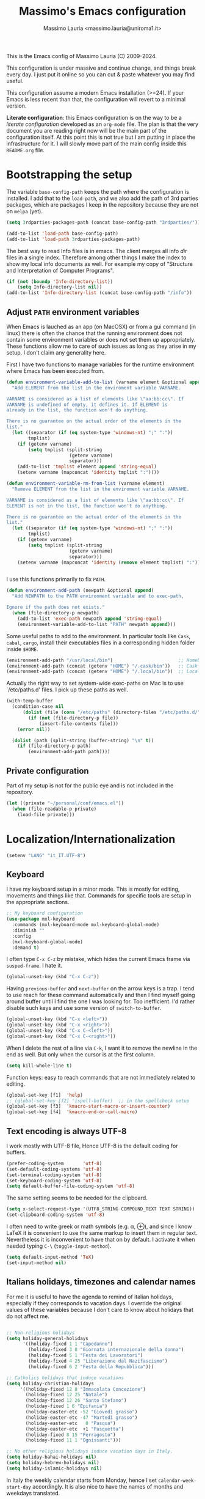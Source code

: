 #+title: Massimo's Emacs configuration
#+author: Massimo Lauria <massimo.lauria@uniroma1.it>
#+STARTUP: collapsed

This is the Emacs config of Massimo Lauria (C) 2009-2024.

This configuration  is under massive  and continue change,  and things
break every day. I just put it  online so you can cut & paste whatever
you may find useful.

This configuration assume a modern  Emacs installation (>=24). If your
Emacs  is less  recent than  that,  the configuration  will revert  to
a minimal version.

*Literate configuration*: this Emacs configuration is on the way to be
a /literate configuration/  developed as an =org-mode=  file. The plan
is that the very  document you are reading right now  will be the main
part of the  configuration itself. At this point this  is not true but
I am  putting in place the  infrastructure for it. I  will slowly move
part of the main config inside this =README.org= file.

* Bootstrapping the setup

  The   variable  =base-config-path=   keeps   the   path  where   the
  configuration is  installed. I add  that to the =load-path=,  and we
  also add the path of 3rd parties packages, which are packages I keep
  in the repository because they are not on =melpa= (yet).

#+BEGIN_SRC emacs-lisp
(setq 3rdparties-packages-path (concat base-config-path "3rdparties/"))

(add-to-list 'load-path base-config-path)
(add-to-list 'load-path 3rdparties-packages-path)
#+END_SRC

  The best way to  read Info files is in emacs.  The client merges all
  info /dir/  files in  a single index.  Therefore among  other things
  I  make  the  index  to  show  my  local  info  documents  as  well.
  For example  my copy  of "Structure  and Interpretation  of Computer
  Programs".

#+BEGIN_SRC emacs-lisp
(if (not (boundp 'Info-directory-list))
    (setq Info-directory-list nil))
(add-to-list 'Info-directory-list (concat base-config-path "/info"))
#+END_SRC

** Adjust =PATH= environment variables

   When Emacs is  lauched as an app  (on MacOSX) or from  a gui command
   (in linux)  there is often  the chance that the  running environment
   does not contain some environment variables  or does not set them up
   appropriately. These  functions allow me  to care of such  issues as
   long as they arise in my setup. I don't claim any generality here.

   First  I have  two functions  to manage  variables for  the runtime
   environment where Emacs has been executed from.

#+BEGIN_SRC emacs-lisp
(defun environment-variable-add-to-list (varname element &optional append)
  "Add ELEMENT from the list in the enviroment variable VARNAME.

VARNAME is considered as a list of elements like \"aa:bb:cc\". If
VARNAME is undefined of empty, it defines it. If ELEMENT is
already in the list, the function won't do anything.

There is no guarantee on the actual order of the elements in the
list."
  (let ((separator (if (eq system-type 'windows-nt) ";" ":"))
        tmplist)
    (if (getenv varname)
        (setq tmplist (split-string
                       (getenv varname)
                       separator)))
    (add-to-list 'tmplist element append 'string-equal)
    (setenv varname (mapconcat 'identity tmplist ":"))))

(defun environment-variable-rm-from-list (varname element)
  "Remove ELEMENT from the list in the enviroment variable VARNAME.

VARNAME is considered as a list of elements like \"aa:bb:cc\". If
ELEMENT is not in the list, the function won't do anything.

There is no guarantee on the actual order of the elements in the
list."
  (let ((separator (if (eq system-type 'windows-nt) ";" ":"))
        tmplist)
    (if (getenv varname)
        (setq tmplist (split-string
                       (getenv varname)
                       separator)))
    (setenv varname (mapconcat 'identity (remove element tmplist) ":"))))


#+END_SRC

   I use this functions primarily to fix =PATH=.

#+BEGIN_SRC emacs-lisp
(defun environment-add-path (newpath &optional append)
  "Add NEWPATH to the PATH environment variable and to exec-path,

Ignore if the path does not exists."
  (when (file-directory-p newpath)
    (add-to-list 'exec-path newpath append 'string-equal)
    (environment-variable-add-to-list "PATH" newpath append)))
#+END_SRC

   Some useful  paths to add  to the environment. In  particular tools
   like =Cask=,  =cabal=, =cargo=, install their  executables files in
   a corresponding hidden folder inside =$HOME=.

#+BEGIN_SRC emacs-lisp
(environment-add-path "/usr/local/bin")                        ;; Homebrew  (MacOS)
(environment-add-path (concat (getenv "HOME") "/.cask/bin"))   ;; Cask      (for Elisp)
(environment-add-path (concat (getenv "HOME") "/.local/bin"))  ;; Local/bin (GNU/Linux)
#+END_SRC


  Actually the  right way to set  system-wide exec-paths on Mac  is to
  use `/etc/paths.d' files. I pick up these paths as well.

#+BEGIN_SRC emacs-lisp
(with-temp-buffer
  (condition-case nil
      (dolist (file (cons "/etc/paths" (directory-files "/etc/paths.d/" t)))
        (if (not (file-directory-p file))
            (insert-file-contents file)))
    (error nil))

  (dolist (path (split-string (buffer-string) "\n" t))
    (if (file-directory-p path)
        (environment-add-path path))))
#+END_SRC



** Private configuration

   Part of my setup  is not for the public eye and  is not included in
   the repository.

#+BEGIN_SRC emacs-lisp
(let ((private "~/personal/conf/emacs.el"))
  (when (file-readable-p private)
    (load-file private)))
#+END_SRC


* Localization/Internationalization

#+BEGIN_SRC emacs-lisp
(setenv "LANG" "it_IT.UTF-8")
#+END_SRC


** Keyboard

I have my keyboard setup in a  minor mode. This is mostly for editing,
movements and things like that.  Commands for specific tools are setup
in the appropriate sections.

#+BEGIN_SRC emacs-lisp
;; My keyboard configuration
(use-package mxl-keyboard
  :commands (mxl-keyboard-mode mxl-keyboard-global-mode)
  :diminish ""
  :config
  (mxl-keyboard-global-mode)
  :demand t)
#+END_SRC

I often type =C-x C-z= by mistake, which hides the current Emacs frame
via =susped-frame=. I hate it.

#+BEGIN_SRC emacs-lisp
(global-unset-key (kbd "C-x C-z"))
#+END_SRC

Having  ~previous-buffer~  and  ~next-buffer~  on the  arrow  keys  is
a trap. I  tend to use reach for these  command automatically and then
I find myself going  around buffer until I find the  one I was looking
for.  Too inefficient.  I'd  rather  disable such  keys  and use  some
version of ~switch-to-buffer~.

#+BEGIN_SRC emacs-lisp
(global-unset-key (kbd "C-x <left>"))
(global-unset-key (kbd "C-x <right>"))
(global-unset-key (kbd "C-x C-<left>"))
(global-unset-key (kbd "C-x C-<right>"))
#+END_SRC


When I delete  the rest of a line  via =C-k=, I want it  to remove the
newline  in the  end as  well.  But only  when  the cursor  is at  the
first column.

#+BEGIN_SRC emacs-lisp
(setq kill-whole-line t)
#+END_SRC

Function keys: easy to reach commands that are not immediately related
to editing.

#+BEGIN_SRC emacs-lisp
(global-set-key [f1]  'help)
;; (global-set-key [f2] 'ispell-buffer)  ;; in the spellcheck setup
(global-set-key [f3]  'kmacro-start-macro-or-insert-counter)
(global-set-key [f4]  'kmacro-end-or-call-macro)
#+END_SRC



** Text encoding is always UTF-8

   I work  mostly with UTF-8 file,  Hence UTF-8 is the  default coding
   for buffers.

#+BEGIN_SRC emacs-lisp
(prefer-coding-system       'utf-8)
(set-default-coding-systems 'utf-8)
(set-terminal-coding-system 'utf-8)
(set-keyboard-coding-system 'utf-8)
(setq default-buffer-file-coding-system 'utf-8)
#+END_SRC

   The same setting seems to be needed for the clipboard.

#+BEGIN_SRC emacs-lisp
(setq x-select-request-type '(UTF8_STRING COMPOUND_TEXT TEXT STRING))
(set-clipboard-coding-system 'utf-8)
#+END_SRC

   I often need to write greek or  math symbols (e.g. α, ⊕), and since
   I know LaTeX it is convenient to use the same markup to insert them
   in regular text. Nevertheless it is inconvenient to have that on by
   default.    I    activate    it   when    needed    typing    =C-\=
   (=toggle-input-method=).

#+BEGIN_SRC emacs-lisp
(setq default-input-method 'TeX)
(set-input-method nil)
#+END_SRC


** Italians holidays, timezones and calendar names

   For  me it  is  useful to  have  the agenda  to  remind of  italian
   holidays,  especially   if  they  corresponds  to   vacation  days.
   I override the  original values of these variables  because I don't
   care to know about holidays that do not affect me.

#+BEGIN_SRC emacs-lisp

;; Non-religious holidays
(setq holiday-general-holidays
      '((holiday-fixed 1 1 "Capodanno")
        (holiday-fixed 3 8 "Giornata internazionale della donna")
        (holiday-fixed 5 1 "Festa dei Lavoratori")
        (holiday-fixed 4 25 "Liberazione dal Nazifascismo")
        (holiday-fixed 6 2 "Festa della Repubblica")))

;; Catholics holidays that induce vacations
(setq holiday-christian-holidays
     '((holiday-fixed 12 8 "Immacolata Concezione")
       (holiday-fixed 12 25 "Natale")
       (holiday-fixed 12 26 "Santo Stefano")
       (holiday-fixed 1 6 "Epifania")
       (holiday-easter-etc -52 "Giovedì grasso")
       (holiday-easter-etc -47 "Martedì grasso")
       (holiday-easter-etc   0 "Pasqua")
       (holiday-easter-etc  +1 "Pasquetta")
       (holiday-fixed 8 15 "Ferragosto")
       (holiday-fixed 11 1 "Ognissanti")))

;; No other religious holidays induce vacation days in Italy.
(setq holiday-bahai-holidays nil)
(setq holiday-hebrew-holidays nil)
(setq holiday-islamic-holidays nil)
#+END_SRC

   In  Italy the  weekly  calendar  starts from  Monday,  hence I  set
   =calendar-week-start-day= accordingly. It is  also nice to have the
   names of months and weekdays translated.

#+BEGIN_SRC emacs-lisp
(setq calendar-week-start-day 1
      calendar-day-name-array ["Domenica" "Lunedì" "Martedì" "Mercoledì"
                               "Giovedì" "Venerdì" "Sabato"]
      calendar-month-name-array ["Gennaio" "Febbraio" "Marzo" "Aprile" "Maggio"
                                 "Giugno" "Luglio" "Agosto" "Settembre"
                                 "Ottobre" "Novembre" "Dicembre"])
#+END_SRC

   Several packages (e.g.  Org-mode) need to recognize  what a weekday
   name  or  a  month  name is.  Package  =parse-time=  provides  this
   functionality, but it only knows about English words. I can add the
   Italian ones to  ~parse-time-weekdays~ and ~parse-time-months~ when
   package =parse-time= is loaded. I also add the timezones.

#+BEGIN_SRC emacs-lisp :tangle no
(defconst parse-time-weekdays
  '(("dom" . 0) ("lun" . 1) ("mar" . 2) ("mer" . 3) ("gio" . 4) ("ven" . 5) ("sab" . 6)
    ("domenica" . 0) ("lunedì" .  1) ("martedì" . 2) ("mercoledì" . 3)
    ("giovedì" .  4) ("venerdì" . 5) ("sabato" .  6))
  "Italian weekdays to add to `parse-time-weekdays'.")


(defconst parse-time-months-ita
  '(("gen" . 1) ("feb" . 2) ("mar" . 3) ("apr" .  4) ("mag" .  5) ("giu" .  6)
    ("lug" . 7) ("ago" . 8) ("set" . 9) ("ott" . 10) ("nov" . 11) ("dic" . 12)
    ("gennaio" . 1)   ("febbraio" . 2) ("marzo" . 3)     ("aprile" . 4)
    ("maggio" . 5)    ("giugno" . 6)   ("luglio" . 7)    ("agosto" . 8)
    ("settembre" . 9) ("ottobre" . 10) ("novembre" . 11) ("dicembre" . 12))
  "Italian manths to add to `parse-time-months'.")

(use-package parse-time
  :config
  (setq parse-time-months   (append parse-time-months parse-time-months-ita))
  (setq parse-time-weekdays (append parse-time-weekdays parse-time-weekdays-ita))
  (add-to-list 'parse-time-zoneinfo  '("cet" 3600 t) t)  ;; Central European Time
  (add-to-list 'parse-time-zoneinfo  '("cest" 7200)  t)  ;; Central European Summer Time
  )
#+END_SRC





* Appearance
** Fonts

The most important visual setup for a  text editor is the font. We set
the default  font. The =symbol-font=  is the fallback needed  for some
math symbols. I use =nerd-fonts= for icons and symbols.

#+BEGIN_SRC emacs-lisp
(setq default-font "DejaVu Sans Mono")
(setq symbol-font "DejaVu Sans Mono")

(set-face-attribute 'default nil
                    :family default-font
                    :width 'normal
                    :height 180)

(use-package nerd-icons
  :commands (nerd-icons-faicon nerd-icons-octicons)
  :custom
  (nerd-icons-font-family "Symbols Nerd Font Mono"))

(use-package nerd-icons-dired
  :hook
  (dired-mode . nerd-icons-dired-mode))
#+END_SRC

In GUI emacs we use a specific font family for the nerd icons. To make
this =nerd-fonts= to work in terminal we need to setup a single merged
font like  the ones at https://www.nerdfonts.com.  I setup =alacritty=
to  use  =DejaVu  Sans  Mono  Nerd Font=  and  nerd  fonts  work  fine
there too.


   I like Emacs to  open in a wide frame at the  center of the screen,
   on  startup,  at  least  on  these  systems  with  floating  window
   managers. No internal border except for  a small fringe on the left
   side. I disable  any other decorations. Text is  more readable with
   some additional space between lines.

#+BEGIN_SRC emacs-lisp
(setq initial-frame-alist '((top . 0.5)    ;; center vertical position
                            (left . 0.5))) ;; center horizontal position


(setq default-frame-alist `((height . 64)
                            (width . 120)
                            (tool-bar . nil)
                            (line-spacing . 0.2)
                            (internal-border-width . 0)
                            (border-width . 0)
                            (vertical-scroll-bars . nil)
                            (horizontal-scroll-bars . nil)
                            (left-fringe . 8)
                            (right-fringe . 0)
                            (tool-bar-lines . 0)
                            (menu-bar-line . 0)
                            ))
#+END_SRC

*Hint:* To  discover the  properties of  some text  on the  screen the
command ~C-u C-x =~ gives them all: font, style, font-lock, char code.

** Theme

   The color theme  I usually go for  is Zenburn, but now  I am trying
   modus-vivendi for a while.

#+BEGIN_SRC emacs-lisp
  (defun mxl/tune-modus-theme ()
    "Make some changes to the theme"
    (custom-set-faces
     `(org-block-begin-line
       ((t
         (:slant italic
          :background ,(modus-themes-get-color-value 'bg-inactive)
          :foreground ,(modus-themes-get-color-value 'bg-active)))))))

  (use-package modus-themes
    :init
    (setq modus-themes-disable-other-themes t
          modus-themes-italic-constructs t
	      modus-themes-bold-constructs nil
	      modus-themes-mixed-fonts t
	      modus-themes-variable-pitch-ui nil )  ;; basic customizations


    (setq modus-themes-org-blocks 'gray-background) ;; org source blocks


    (setq modus-themes-mode-line '(accented borderless) ;; customizations for
          modus-themes-region '(accented bg-only))      ;; version <4 shipped with
                                                        ;; with Emacs 29.1

    ;; change defaults in modus themes
    (setq modus-themes-common-palette-overrides
      '((border-mode-line-active unspecified)     ;; borderless mode-line (1)
        (border-mode-line-inactive unspecified)   ;; borderless mode-line (2)
	    (fg-region unspecified)))                 ;; syntax visible in region

    ;; change defaults in modus vivendi specifically
    (setq modus-vivendi-palette-overrides
      '((bg-region bg-cyan-subtle)                ;; region color
        (bg-mode-line-active bg-cyan-subtle)
	    (fg-heading-1 keyword)))                  ;; org-heading

    ;; change defaults in modus operandi specifically
    (setq modus-operandi-palette-overrides
      '((bg-region bg-cyan-intense)               ;; region color
        (bg-mode-line-active bg-cyan-intense)
	    (fg-heading-1 keyword)))                  ;; org-heading

    :config
    (add-hook 'modus-themes-after-load-theme-hook #'mxl/tune-modus-theme)
    (modus-themes-load-theme 'modus-vivendi)
    (global-set-key (kbd "M-<f5>") 'modus-themes-toggle))
#+END_SRC

   Syntax/Spell  checkers  add  decorations  to  the  text  to  signal
   mistakes. The defaults decorations are  either too intrusive or too
   faint, so I customize them.

   - Violet for spelling/grammar mistakes
   - Red for syntax mistakes in programming languages
   - Yellow for syntax/style warnings
   - Blue for syntax/style notes

#+BEGIN_SRC emacs-lisp
(custom-set-faces
 '(flycheck-error ((t (:underline "Red"))))
 '(flycheck-warning ((t (:underline "Yellow"))))
 '(flycheck-info ((t nil)))
 '(flymake-error ((t (:underline "Red1"))))
 '(flymake-warning ((t (:underline "yellow"))))
 '(flymake-note ((t (:underline "deep sky blue"))))
 '(flyspell-duplicate ((t (:underline (:color "magenta" :style wave)))))
 '(flyspell-incorrect ((t (:underline (:color "magenta" :style wave)))))
 '(writegood-duplicates-face ((t nil)))
 '(writegood-passive-voice-face ((t (:underline (:color "magenta" :style wave)))))
 '(writegood-weasels-face ((t (:underline (:color "magenta" :style wave))))))
#+END_SRC

** Modeline customization

   We use  Doom Emacs Modeline  (see [[https://github.com/seagle0128/doom-modeline][here]]). Doom Modeline  is minimal,
   well organized and nice to look at (especially with icons enabled).
   This also  makes obsolete  other customizations  hacks I  did, that
   often were incompatible with other emacs setup.

   Note that Doom Emacs Modeline requires Nerd fonts. They are already
   be in my setup.

#+BEGIN_SRC emacs-lisp
(use-package doom-modeline
  :ensure t
  :init
  (setq doom-modeline-icon t)
  (setq doom-modeline-major-mode-icon t)
  (setq doom-modeline-buffer-state-icon t)
  (setq doom-modeline-enable-word-count t)
  (setq doom-modeline-buffer-encoding t)
  (setq doom-modeline-env-enable-python nil)
  (setq doom-modeline-bar-width 6)
  (doom-modeline-mode 1))
#+END_SRC

Sometimes  I want  to hide  my  mode-line, maybe  in conjunction  with
something like ~olivetti-mode~.

#+BEGIN_SRC emacs-lisp
(defun mxl/toggle-mode-line ()
  "Hide/show mode-line in the current buffer"
  (interactive)
  (if (local-variable-p 'mode-line-format)
      (kill-local-variable 'mode-line-format)
    (setq-local mode-line-format nil))
  (force-mode-line-update))

(defun mxl/hide-mode-line ()
  "Hide mode-line in the current buffer"
  (interactive)
  (setq-local mode-line-format nil))

(defun mxl/show-mode-line ()
  "Hide mode-line in the current buffer"
  (interactive)
  (if (local-variable-p 'mode-line-format)
      (kill-local-variable 'mode-line-format)))
#+END_SRC

** Landing page

The startup  page is  usually the ~*scratch*~  buffer which  is rarely
what I need. I'd rather start with som,e =*Untitled*= text file.
 
#+BEGIN_SRC emacs-lisp
(setq initial-buffer-choice #'new-untitled-file)

(defun new-untitled-file ()
  "Create/Return an anonymous text buffer"
  (let ((buffer)
        (default-name "*Untitled*"))
    (or (get-buffer default-name)
        (with-current-buffer (get-buffer-create default-name)
          (text-mode)
          (current-buffer)))))

(defun open-untitled-file ()
  "Create/Select an anonymous text buffer"
  (interactive)
  (switch-to-buffer (new-untitled-file)))

(global-set-key (kbd "C-n") #'open-untitled-file)
#+END_SRC


* Usability

Emacs definitely can  improve in term of usability. Here  we setup few
packages  in  order  to  make  it  more  polished  and  nice  to  use.

** Minubuffer completion

The  completion framework  used to  be based  on ~Helm~  but now  I am
moving  toward the  ~vertico~,  ~marginalia~, ~orderless~,  ~consult~,
~embark~  mechanism. It  integrates  better with  Emacs  and does  not
require a specific implementation for every use case. Let's see how it
goes.  Package  ~vertico~ provides  a  basic  vertical choice  in  the
minibuffer, with  filtering and  completion, while  ~marginalia~ shows
documentation on  the side of  the candidate.  The stuff typed  at the
minibuffer  is used  to complete/filter  the choices,  and ~orderless~
allows some kind of fuzzy matching.

#+BEGIN_SRC emacs-lisp

;; Ignore case in completion.
(setq read-file-name-completion-ignore-case t
      read-buffer-completion-ignore-case t
      completion-ignore-case t
      enable-recursive-minibuffers t)


(use-package orderless
  :custom
  (completion-styles '(orderless basic))      ; Use orderless
  (completion-category-defaults nil)          ; I want to be in control!
  (completion-category-overrides
   '((file (styles basic               ; For `tramp' hostname completion with `vertico'
                   orderless)))))

(use-package vertico
  :ensure t
  :custom 
  (vertico-count 10)    ; Number of candidates to display
  (vertico-resize nil)
  :init
  (require 'orderless)  ; should be loaded before
  :config
  ;; (vertico-reverse-mode) ;; if I want prompt on the bottom line
  (require 'vertico-directory)
  (vertico-mode    1)
  (marginalia-mode 1))

(use-package marginalia
  :commands (marginalia-mode)
  :custom
  (marginalia-max-relative-age 0)
  (marginalia-align 'left))

(use-package embark
  :commands (embark-act embark-dwim)
  :bind (:map vertico-map
              ("M-q" . embark-act)
         :map embark-general-map
              ("M-q" . abort-recursive-edit)
              ("M-SPC" . abort-recursive-edit)
              )
  :custom
  ;; Show keys at the bottom (and above the minibuffer)
  (embark-indicators '(embark-verbose-indicator embark-highlight-indicator embark-isearch-highlight-indicator))
  (embark-verbose-indicator-display-action '(display-buffer-at-bottom)))


#+END_SRC

** Minibuffer tool: Find File / Switch buffer / Grep

Package ~consult~ allows to  have different categories of completions.
It also shows  file preview but honestly I don't  like that. It builds
on top of ~vertico~ and has a lot of tools like ~consult-ripgrep~.

I use it to search in files and to switch buffer.

#+BEGIN_SRC emacs-lisp
(use-package consult
  :bind (("C-M-s"   . consult-ripgrep)
         ("C-x C-b" . consult-buffer)
         ("M-SPC"   . consult-buffer)
         ("M-y"     . consult-yank-from-kill-ring)
         :map vertico-map
         ("M-SPC" . abort-recursive-edit))
  :custom
  (consult-preview-key 'nil) ; no preview
  :config
  (consult-customize
      consult-goto-line
      consult-line
      :preview-key ' any)  ;; immediate preview just for these tools
  )

;; add projectile among in the switch buffer
(use-package consult-projectile
  :after projectile
  :config
  (add-to-list 'consult-buffer-sources
               'consult-projectile--source-projectile-file 'append))
#+END_SRC
 
** Additional action with embark, as it was in helm

I find convenient to have the choice of minibuffer action displayed in
the minibuffer as ~helm~ does. Apparently this recepy works.

#+BEGIN_SRC emacs-lisp
(defun embark-act-with-completing-read (&optional arg)
  (interactive "P")
  (let* ((embark-prompter 'embark-completing-read-prompter)
         (embark-indicators '(embark-minimal-indicator)))
    (embark-act arg)))
#+END_SRC

* Prose and Technical Writing

  I   use  Emacs   to  write   technical  papers   about  math,   code
  documentation, lecture  notes for  my courses ,  blog posts,  and to
  edit   my    websites...   and   sometimes   to    prepare   slides.
  Therefore I  need to setup  a proper  environment. I often  see many
  emacs user writing  LaTeX with for a tool which  is barely setup for
  writing code, and definitely not right for writing prose.

  Emacs has  a lot of  potential in  prose writing, especially  if you
  ditch  LaTeX and  write  in Org  Mode or  Markdown.  In this  regard
  I suggest the following reading.

  - [[http://www.danielallington.net/2016/09/the-latex-fetish/][The LaTeX fetish (Or: Don’t write in LaTeX! It’s just for typesetting)]]
  - [[https://irreal.org/blog/?p=5054][Using Emacs for Prose]]

** Syntax and Grammar Check

   Too few  people on Emacs have  a decent setup for  syntax checking,
   and even  fewer have a decent  setup for grammar checking.  I don't
   claim that my setup is especially  clever, but at least it includes
   spell and grammar check in

   - Italian;
   - American English;
   - British English.

   In particular I  often write papers with colleagues  who prefer the
   British  spelling  rather  than   American  one  (which  I  favor),
   therefore I keep them both.

#+BEGIN_SRC emacs-lisp
(require 'ring)
(setq mxl-preferred-languages
      (ring-convert-sequence-to-ring '("british" "italiano" "english")))
#+END_SRC

   The entry points of my setup are three functionalities
   - Syntax/Grammar check, activated with =mxl-language-check=
   - Cycle between languages with =mxl-language-cycle=
   - Fix interactively the typos

#+BEGIN_SRC emacs-lisp
(global-set-key [f2]  'mxl-language-check)
(global-set-key (kbd "M-<f2>") 'mxl-language-cycle)
(global-set-key (kbd "M-s") 'flyspell-correct-at-point)
#+END_SRC

   The setup revolves on few  packages.

   - [[https://www.cs.hmc.edu/~geoff/ispell.html][Ispell]] (actually [[https://hunspell.github.io/][Hunspell]] ) for spell checking;
   - [[http://www-sop.inria.fr/members/Manuel.Serrano/flyspell/flyspell.html][Flyspell]] for spelling errors highlighting and fixing of typos;
   - [[https://languagetool.org/][LanguageTool]] and [[https://github.com/mhayashi1120/Emacs-langtool][langtool.el]] for grammar checking.

   Flyspell requires a working setup of  Ispell. I setup the latter to
   make  use  of  [[https://hunspell.github.io/][Hunspell]],  which  is  the  default  spellchecker  of
   Libre/Openoffice and Firefox.  Notice that I usually  need to place
   my  dictionaries   for  hunspell  in  a   non  standard  directory.
   Hunspell  look  them  in  the  directories  in  the  =DICPATH=  env
   variable. Be careful to have  dictionaries for all three languages,
   otherwise the setup will fail.

#+BEGIN_SRC emacs-lisp :tangle no
(setenv "DICPATH" (concat (getenv "HOME") "..."))
#+END_SRC

   *Flyspell* highlights typos and strikes out words that are repeated
   within a  certain distance =flyspell-duplicate-distance=,  which is
   set  to 0  because  I  only want  to  signal adjacent  repetitions.
   Notice that  I activate  flyspell using the  first of  my preferred
   languages,  and that  I use  =flyspell-prog-mode= for  programming.
   Flyspell  allows a  more  interactive interface  for fixing  typos,
   contrary to the default =ispell-word=.

#+BEGIN_SRC emacs-lisp
(use-package flyspell
  :commands (flyspell-mode flyspell-prog-mode flyspell-correct-at-point)
  :bind (:map flyspell-mode-map ("C-;" . nil))
  :hook ((prog-mode . flyspell-prog-mode)
         (text-mode . flyspell-mode))
  :custom
  (flyspell-duplicate-distance 0)     ;; signal as repetitions only adjacent pairs
  (flyspell-highlight-flag t)         ;; mark mispelled words
  (flyspell-issue-message-flag nil)   ;; silent checking
  (flyspell-persistent-highlight nil) ;; only highlight one word
  (flyspell-use-meta-tab nil)         ;; disable M-<tab>
  :custom-face
  (flyspell-duplicate ((t (:underline (:color "magenta" :style wave)))))
  (flyspell-incorrect ((t (:underline (:color "magenta" :style wave)))))
  :init
  (setq ispell-program-name (executable-find "hunspell"))
  (setq ispell-dictionary (ring-ref mxl-preferred-languages -1))  ;; last language by default
  (if (not ispell-program-name)
      (message "Spell checking disabled: impossible to find correctly installed 'Hunspell'."))
  :config 
  (require 'flyspell-correct))        ;; the command I bind to M-s

#+END_SRC

   The language  for spell and  grammar check is  the last one  in the
   ring  =mxl-preferred-languages=,  so  that  we  switch  the  chosen
   language by rotating  the ring. This is the code  for cycling among
   the preferred languages. At each rotation the settings for both the
   spell checker and the grammar checker are updated.

#+BEGIN_SRC emacs-lisp
(defun mxl-language-cycle ()
  "Switch between spell checking languages, in the current buffer."
  (interactive)
  (let* ((lang-ring mxl-preferred-languages)
         (lang (ring-ref lang-ring -1)))
        (ring-insert lang-ring lang)
        (ispell-change-dictionary lang)
        (setq langtool-default-language
              (cond
               ((string-equal lang "italiano") "it")
               ((string-equal lang "english")  "en")
               ((string-equal lang "british")  "en-GB")
               (t "")))))
#+END_SRC

    Grammar check with Langtool is  reasonably easy to setup. The only
    caveat is  that it need  to be  installed. When installed,  we use
    =langtool-disabled-rules=   to   deactivate  some   checks   (e.g.
    whitespaces) which generates too many false positives.

#+BEGIN_SRC emacs-lisp
(setq langtool-path '("/usr/local/share/languagetool";
			"~/.local/share/LanguageTool"
                        "/snap/languagetool/current/usr/bin"))
(setq langtool-tmp "")
(setq langtool-language-tool-jar (concat (dolist (elt langtool-path langtool-tmp)
					     (setq elt (expand-file-name elt))
					     (if (file-directory-p elt) (setq langtool-tmp elt)))
					     "/languagetool-commandline.jar"))
(when (file-exists-p langtool-language-tool-jar)
  (use-package langtool
	:config
	(setq langtool-mother-tongue "it")'
	(setq langtool-disabled-rules "WHITESPACE_RULE")
	:commands (langtool-check langtool-check-buffer langtool-switch-default-language)))
#+END_SRC

    The  last component  is  a  single function  =mxl-language-check=.
    Allows to
    - pick between syntax and grammar check in the current language;
    - stop grammar check if one is running;
#+BEGIN_SRC emacs-lisp

;; Spell/Grammar check command
(defun mxl-language-check ()
  "Launch either spell check or grammar check

Offer a choice between spell checking the buffer, or grammar
checking it. It a region is active the spell check will be
performed on that region. If some grammar checking session is
open, the command will just close it.
"
  (interactive)
   ;; If grammar check is active, close it
  (if (and (boundp 'langtool-mode-line-message)
           langtool-mode-line-message)
      (langtool-check-done)
    ;; otherwise offer a choice
    (let* ((choices '("spelling" "grammar" "none"))
           (selection (ido-completing-read "Check for " choices )))
      (pcase selection
        ("spelling"
         (if (region-active-p)
             (call-interactively 'ispell-region)
           (ispell-buffer)))
        ("grammar" (langtool-check-buffer))
        (otherwise nil))
      )))
#+END_SRC

** Lookingd up stuff in dictionaries

I have few dictionaries of various  quality set to be used with ~sdcv~
command line utility. There is an emacs package for it but it is quite
inconvenient to use. Therefore I just extracted from the dictionaries a wordlist that
I use do write a little helper for dictionary search, set to a key.

#+BEGIN_SRC emacs-lisp
(defvar sdcv-word-cache nil
  "Caches all words from the wordfile.")

(defvar sdcv-word-file "~/personal/dictionaries/wordlists/english_and_italian.txt"
  "File containing all words to be looked up.")

(use-package sdcv
  :commands (sdcv-search-completion)
  :bind ("C-c d" . sdcv-search-completion)
  :init
  (defun sdcv-search-completion (&optional word)
    (interactive)
    (unless sdcv-word-cache
      (setq sdcv-word-cache
            (with-temp-buffer
              (insert-file sdcv-word-file)
              (split-string (buffer-string) "\n"))))
    (sdcv-search-input (or word
                           (completing-read "Lookup in dictionary: " sdcv-word-cache nil t (word-at-point))
                           ))))
#+END_SRC


** Text files, word wrapping, etc

   I  like  when  files  are,   to  some  extent,  of  limited  width.
   Unfortunately  it is  not  always possible  for technical  reasons.
   There are many options to wrap a text a specific width, either hard
   coding  newlines,  or wrapping  on  the  display without  modifying
   the file.

   - =auto-fill-mode=  (hard insert line breaks automatically)
   - =visual-fill-mode= (visual wrap at window margin)
   - =visual-fill-column-mode= (visual wrap at fixed margin)

   Some behavior of text filling can be controlled.
   
#+BEGIN_SRC emacs-lisp
(setq sentence-end-double-space nil)   ;; no double space after period.

(add-hook 'fill-nobreak-predicate 'fill-single-char-nobreak-p) ;; never break at single chat words 
(add-hook 'fill-nobreak-predicate 'fill-single-word-nobreak-p) ;; never leave a single word on a row
#+END_SRC

I am on the fence about ~auto-fill-mode~. In general I don't like text
to automatically  change while I  am writing. I'd rather  reformat the
text willingly.

#+BEGIN_SRC emacs-lisp
;; Fill/unfill paragraph
(use-package unfill
  :bind (:map text-mode-map ( "M-q" . unfill-toggle)))
#+END_SRC

To me, prose text files should have  at most 70 columns. And when word
wrapping is hard-coded, the text should be justified. This makes sense
at least  on pure  text files,  i.e., ones  that are  not meant  to be
interpreted as code or special markup.

#+BEGIN_SRC emacs-lisp
(defun mxl-text-mode-setup ()
  "Setup for text-mode files

This applies to pure text mode files and not to modes derived
from `text-mode'."
  (interactive)
  (when (eq 'text-mode major-mode)
    (setq fill-column 70)
    (setq default-justification 'full)))

(add-hook 'text-mode-hook 'mxl-text-mode-setup)
#+END_SRC

   For  text  files  like  org-mode  files  it  is  better  to  enable
   =auto-fill-mode=. For email messages it  is better to use something
   like  =visual-fill-column-mode=.  The  standard  =visual-line-mode=
   matches the text width with the  window width, which is annoying on
   large horizontal screen.

   Notice that it is  possible for =visual-fill-column-mode= to center
   the text setting =visual-fill-column-center-text= to =t=.

   
#+BEGIN_SRC emacs-lisp
(use-package visual-fill-column
  :disabled
  :init
  (setq-local fill-column 70)
  (setq visual-fill-column-center-text nil)
  :config
  (advice-add 'text-scale-adjust :after #'visual-fill-column-adjust)
  :hook ((visual-line-mode . turn-on-visual-fill-column-mode)
         (visual-line-mode . turn-off-auto-fill)
         (message-mode . visual-line-mode)))
#+END_SRC

Writing prose is  easier in a no-distraction setup.  What did Virginia
Woolf say? "A Room of One's Own".

#+BEGIN_SRC emacs-lisp
(use-package writeroom-mode
  :init
  (setq writeroom-bottom-divider-width 0))
#+END_SRC


** Math and Latex

*** Math mode is LaTeX/Org-mode

   My main  TeX/LaTeX setup  is based  on its own  file, but  there is
   a  nice utility  which allows  to conveniently  type the  depecated
   dollas  signs. By  typing  a dollar,  the inline  pair  =\( \)=  is
   inserted. It toogles between pair =\( \)= and =\[ \]= everytime the
   dollar is typed while at the end of a pair or inside an empty pair.

   Recall you can type =$= by preceding it with =C-q=.

#+BEGIN_SRC emacs-lisp
(use-package math-delimiters
  :commands (math-delimiters-insert)
  :ensure nil)

(with-eval-after-load 'org
  (define-key org-mode-map "$" #'math-delimiters-insert))

(with-eval-after-load 'tex              ; for AUCTeX
  (define-key TeX-mode-map "$" #'math-delimiters-insert))

(with-eval-after-load 'tex-mode         ; for the built-in TeX/LaTeX modes
  (define-key tex-mode-map "$" #'math-delimiters-insert))
#+END_SRC

#+RESULTS:
: math-delimiters-insert

** Bibliography

I have quite  a setup in ~init-bibliography~, but I  am trying to move
it to this file. A key passage is to go from ~helm-bibtex~ to ~citar~.
First let's tell ~citar~ where is the bibtex database and the files.

We also setup  some default action to use with  ~embark~. My selection
of actions does not inherit the default ~embark~ actions and therefore
is more focused.

#+BEGIN_SRC emacs-lisp
(use-package citar
   :bind ("C-c b" . citar-open)
   :commands (citar-open citar-open-files citar-open-links)
   :custom
   (citar-bibliography '("~/lavori/latex/bibtex/bib/theoryofcomputing.bib"))
   (citar-file-variable "file") 
   (citar-library-paths '("~/cloud/Papers/"))
   :config
   (citar-embark-mode))

;; Actions available 
(use-package citar-embark
  :after (embark citar)
  :config
  (setq citar-embark-map
        (let ((map (make-sparse-keymap)))
          (define-key map (kbd "RET") #'citar-run-default-action)
          (define-key map (kbd "c") #'citar-insert-citation)
          (define-key map (kbd "f") #'citar-open-files)
          (define-key map (kbd "l") #'citar-open-links)
          (define-key map (kbd "e") #'citar-open-entry)
          (define-key map (kbd "t") #'citar-insert-reference)
          (define-key map (kbd "M-q") #'abort-recursive-edit)
          map)))
#+END_SRC

#+RESULTS:
: t

*** Appearance of the bibliography selector

Setup  the look  and  icons  for the  bibliography  selection. We  use
~nerd-icons~ icons.

#+BEGIN_SRC emacs-lisp
(defvar citar-indicator-files-icons
  (citar-indicator-create
   :symbol (nerd-icons-faicon
            "nf-fa-file_o"
            :face 'nerd-icons-green
            :v-adjust -0.1)
   :function #'citar-has-files
   :padding "  " ; need this because the default padding is too low for these icons
   :tag "has:files"))

(defvar citar-indicator-links-icons
  (citar-indicator-create
   :symbol (nerd-icons-faicon
            "nf-fa-link"
            :face 'nerd-icons-orange
            :v-adjust 0.01)
   :function #'citar-has-links
   :padding "  "
   :tag "has:links"))

(setq citar-indicators
  (list citar-indicator-files-icons
        citar-indicator-links-icons))

#+END_SRC


* Org-Protocol integration

  Org-mode  provides a  protocol for  capturing snippets  of text  and
  informations, and to store links. In order to make this feature work
  under macOS it is necessary to install some script which manages the
  org-protocol at OS level. I have built such app according to

  - https://github.com/xuchunyang/setup-org-protocol-on-mac

  and   saved   it   into   the   =macos=   folder   in   this   emacs
  configuration repository. In order to make it work just copy it into
  =/Applications= folder.

* Programming


** Tab vs Space

   Of course I use 4 spaces for indentation

#+BEGIN_SRC emacs-lisp
(setq-default indent-tabs-mode nil) ;; Expand tabs as spaces
(setq-default tab-width 4)
(setq default-tab-width 4)
#+END_SRC


** Trailing whitespaces

  Removal of trailing  whitespace is useful in code. I  would do it in
  text files  as well, but  working in  parallel on LaTeX  files makes
  such  removals problematic  with  co-authors. It  makes merges  more
  difficult.

  But in  code this is  not usually an  issue. So let's  set automatic
  deletion of trailing whitespace, but just in programming buffers.

#+BEGIN_SRC emacs-lisp
(defun mxl/delete-trailing-whitespace-on-save-on ()
  (interactive)
  (add-hook 'before-save-hook 'delete-trailing-whitespace 0 t))

(defun mxl/delete-trailing-whitespace-on-save-off ()
  (interactive)
  (remove-hook 'before-save-hook #'delete-trailing-whitespace t))

(add-hook 'prog-mode-hook #'mxl/delete-trailing-whitespace-on-save-on)
#+END_SRC

** Generic Syntax highlighting

   Of  course   every  mode   include  syntax  highlighting   for  the
   corresponding  type of  file.  There are  more  "semantic" ways  to
   highlight pieces of codes. Many  of these syntax highlight packages
   are described in

   - [[http://www.wilfred.me.uk/blog/2014/09/27/the-definitive-guide-to-syntax-highlighting/][The Definitive Guide To Syntax Highlighting]]

   The first package color parenthesis  with dirrerent colors, so that
   matching  parenthesis have  the same  color. Of  course after  some
   nesting  the   colors  repeat.   This  is  especially   useful  for
   lisp programming.

#+BEGIN_SRC emacs-lisp
(use-package rainbow-delimiters
  :diminish ""
  :init (setq rainbow-delimiters-max-face-count 4)
  :commands rainbow-delimiters-mode
  :hook ((emacs-lisp-mode . rainbow-delimiters-mode)
         (lisp-interaction-mode . rainbow-delimiters-mode)))
#+END_SRC

   The next package colors each identifier, so that the occurrences of
   that identifier have the same color than the definition.

#+BEGIN_SRC emacs-lisp
(use-package rainbow-identifiers
  :diminish ""
  :commands rainbow-identifiers-mode)
#+END_SRC


   Next  package sets  a different  background color  for each  nested
   code block.

#+BEGIN_SRC emacs-lisp
(use-package highlight-blocks
  :diminish ""
  :commands highlight-blocks-mode)
#+END_SRC

   Next package highlights occurrences of the symbol under the point.

#+BEGIN_SRC emacs-lisp
(use-package highlight-symbol
  :diminish ""
  :commands highlight-symbol-mode)
#+END_SRC

   Next package highlight  lisp quotes, so it is not  useful for other
   languages (maybe Scheme?).

#+BEGIN_SRC emacs-lisp
(use-package highlight-quoted
  :diminish ""
  :commands highlight-quoted-mode)
#+END_SRC

  Next package is  useful for emacs lisp. It highlight  names that are
  defined  in   emacs  lisp,  differentiating   functions,  variables,
  builtins, ...

#+BEGIN_SRC emacs-lisp
(use-package  highlight-defined  :ensure t
  :commands highlight-defined-mode)
#+END_SRC

** Highlight notes in comment

   This  code  was stolen  by  Casey  Muratori  aka [[https://www.youtube.com/channel/UCaTznQhurW5AaiYPbhEA-KA][Molly  Rocket]]  and
   highlight some words in code to make annotations. I implement
   - TODO (Red)
   - NOTE (Green)
   - CITE (Blue)
   - ALERT (Yellow)
   - WARNING (YELLOW)

#+BEGIN_SRC emacs-lisp
(setq mxl-annotation-prog-modes
      '(python-mode
        c++-mode
        c-mode
        go-mode
        rust-mode
        sh-mode
        latex-mode
        LaTeX-mode
        emacs-lisp-mode))

(make-face 'font-lock-fixme-face)
(make-face 'font-lock-note-face)
(make-face 'font-lock-cite-face)
(make-face 'font-lock-alert-face)
(mapc (lambda (mode)
        (font-lock-add-keywords
         mode
         '(("\\<\\(TODO\\)" 1 'font-lock-fixme-face t)
	       ("\\<\\(NOTE\\)" 1 'font-lock-note-face t)
	       ("\\<\\(ALERT\\)" 1 'font-lock-alert-face t)
	       ("\\<\\(WARNING\\)" 1 'font-lock-alert-face t)
	       ("\\<\\(CITE\\)" 1 'font-lock-cite-face t))))
	  mxl-annotation-prog-modes)

(modify-face 'font-lock-fixme-face "Red" nil nil t nil nil nil nil)
(modify-face 'font-lock-note-face "Light Green" nil nil t nil nil nil nil)
(modify-face 'font-lock-cite-face "Light Blue" nil nil t nil nil nil nil)
(modify-face 'font-lock-alert-face "Yellow" nil nil t nil nil nil nil)
     #+END_SRC



** Fixing Errors

   We all know most of development time is spend looking for error and
   fixing them.  Here we up set  the basic function that  Emacs has to
   compile and navigate the  errors ~previous-error~ and ~next-error~.
   The function keys  from =F9= to =F12= are  reserved for development
   needs, and the functionality strongly  depends on the current mode.
   In particular I would like
   - =F9= run something;
   - =F10= debug/interact;
   - =F11= previous error;
   - =F12= next error.
   And I use =M-F11= and =M-F12= to  toggle the list errors. To do the
   latter we need to implement specific functions.

   First we fix some general keybindings.

#+BEGIN_SRC emacs-lisp
(global-set-key [f9]  'recompile)
(global-set-key (kbd "M-<f9>")  'compile)
(global-set-key [f10] 'gdb)
(global-set-key [f11] 'previous-error)
(global-set-key [f12] 'next-error)
#+END_SRC

In order to  toggle the visibility of  the error list I  have to write
specific  code. This  is annoying  and  moreover does  not cover  many
cases. Since  LaTeX error management  is a bit  special, I have  to do
a specific setup for that.

#+BEGIN_SRC emacs-lisp

(setq flycheck-navigation-minimum-level 'warning)
(setq flycheck-error-list-minimum-level 'warning)

(defun mxl/toggle-flycheck-errors (&optional buffer-or-name)
  "Toggle the visibility or the Flycheck error list.

The error list is the buffer that contains the errors which can
be navigated by `next-error' and `previous-error'. The function
visualizes the error
"
  (interactive)
  (let ((window (get-buffer-window "*Flycheck errors*")))
  (if window (progn
               (delete-window window)
               (eldoc-mode 1)
               (flycheck-mode -1))
    (eldoc-mode -1)
    (flycheck-mode 1)
    (flycheck-list-errors)
    (setq next-error-last-buffer (get-buffer "*Flycheck errors*"))
    )))


(defun mxl/toggle-flymake-errors()
  "Toggle the visibility or the Flycheck error list.

The error list is the buffer that contains the errors which can
be navigated by `flymake-next-error' and `flymake-previous-error'. The function
visualizes the error
"
  (interactive)
  (let ((buffer (get-buffer (flymake--diagnostics-buffer-name))))
    (if (and buffer (get-buffer-window buffer))
        (delete-windows-on buffer)
      (flymake-show-diagnostics-buffer))))
#+END_SRC

   Most programming languages are supported by =flycheck=, a tool that
   automatically   checks  the   buffer  for   error  while   writing.
   It =flycheck= activates in the  buffers to the supported languages,
   assuming  all   needed  tools   for  that  language   are  present.
   Use   =flycheck-verify-setup=    to   investigate    the   checkers
   enabled/disabled/available  in  a  buffer.  I don't  like  all  the
   annotations that flycheck leaves on the buffer. It makes everything
   more confused, therefore I activate flycheck only when I proctively
   show the list of errors explicitly.

#+BEGIN_SRC emacs-lisp
(use-package flycheck
  :init
  (setq-default flycheck-disabled-checkers '(tex-chktex))
  (setq flycheck-display-errors-function #'flycheck-display-error-messages
        flycheck-highlighting-mode 'symbols
        flycheck-indication-mode nil
        flycheck-idle-change-delay 0.5)
  :config
  (defalias 'flycheck-mode-line-status-text 'flycheck-mode-line-status-text-slim)
  :bind
  (("<f11>" . previous-error)
   ("<f12>" . next-error)
   ("M-<f11>" . mxl/toggle-flycheck-errors)
   ("M-<f12>" . mxl/toggle-flycheck-errors)
   ))

(setq flycheck-global-modes '(not org-mode)) ; Use eglot/flymake
#+END_SRC

For   some  language   I  use   [[https://github.com/joaotavora/eglot][Eglot]],  which   integrates  =flymake=.
Therefore I set some similar keybindings for it.

#+BEGIN_SRC emacs-lisp
(use-package flymake
  :bind (:map flymake-mode-map
              ("<f11>"   .  flymake-goto-prev-error)
              ("<f12>"   .  flymake-goto-next-error)
              ("M-<f11>" .  mxl/toggle-flymake-errors)
              ("M-<f12>" .  mxl/toggle-flymake-errors)))
#+END_SRC


** Inferior shell

   I like the inferior  shell to scroll to bottom when  I send code to
   be executed.

#+BEGIN_SRC emacs-lisp
(setq comint-scroll-to-bottom-on-input t)
(setq comint-scroll-to-bottom-on-output t)
(setq comint-move-point-for-output t)
#+END_SRC

** Programming language support (LSP)

   The most convenient way to  integrate language features nowadays is
   to  use a  language  server that  implements  LSP (Language  Server
   Protocol). I am currenly using  [[https://github.com/joaotavora/eglot][Eglot]] which should provide, and set
   up on its own, several features as
   - completion using =company-mode=
   - integrated help using =eldoc=
   - jump to/from definitions using =xref= (try =M-,= =M-.= keybindings)
   - code snippets (if =yasnippet= is enabled in advance)
   - code checking using =flymake= (I will disable it in favor of =flycheck=)
   - other features...

#+BEGIN_SRC emacs-lisp

(defun mxl/swap-syntaxchecker()
  (flymake-mode -1)
  (flycheck-mode 1))

(defun mxl/eglot-format-region-or-defun ()
  (interactive)
  (save-mark-and-excursion
    (if (not (region-active-p))
        (mark-defun))
    (call-interactively 'eglot-format)))


(use-package eglot
  :config
  (add-to-list 'eglot-stay-out-of 'flymake)
  (diminish 'eldoc-mode))
#+END_SRC


   [[https://github.com/joaotavora/eglot][Eglot]] detects the root of a project using =project-find-dir=, which
   by  default  considers  a  Git  submodule as  part  of  a  project.
   I usually  work in a different  way, and I consider  Git submodules
   are standalone.

#+BEGIN_SRC emacs-lisp
(setq project-vc-merge-submodules nil)
#+END_SRC

   With  this function  we  activate the  automatic formatting  before
   file saving. Not very quick for large files.

#+BEGIN_SRC emacs-lisp
(defun mxl/eglot-format-buffer-on-save ()
  (add-hook 'before-save-hook #'eglot-format-buffer -10 t))
#+END_SRC

   We configure basic keybindings for the modes that use =eglot=

** Python

   Python is the  programming language I am using  the most, nowadays.
   My setup is  not very sophisticated right now. Earlier  it was more
   complex  but  it  was  breaking  quite  often  at  each  change  of
   technology, Ipython, and so on...

   My configuration  is based around the  default =python.el= included
   with  Emacs   (there  are   indeed  other  python   modes  around).
   Furthermore it uses
   - =eglot= as a LSP client, providing help, completion, symbol search;
   - requires  to  run  ~pip  install  pyright~  to  install
     a decent language server;
   - =pyenv= to manage the virtual environments.
   - standard  python   as  interactive  shell  (Ipython   prompt  and
     completion tend to confuse Emacs if not well configured).
   - =yapfify= to format code.

   Binaries will be found in the =pyenv= paths.

#+BEGIN_SRC emacs-lisp
(add-to-list 'exec-path (concat (getenv "HOME") "/.pyenv/shims"))
(add-to-list 'exec-path (concat (getenv "HOME") "/.pyenv/bin"))
(environment-add-path (concat (getenv "HOME") "/.pyenv/shims"))
(environment-add-path (concat (getenv "HOME") "/.pyenv/bin"))
#+END_SRC

We  set  the key  F9  to  launch the  tests  for  the python  program.
In particular we use  =python-pytest-dispatch=, which shows a complete
interface similar  to Magit,  and allows  various options  for testing
(i.e. test a single file/module).

#+BEGIN_SRC emacs-lisp
(use-package python-pytest
  :commands python-pytest-dispatch)
#+END_SRC

Using the  key F10 I can  toggle the prompt shell  buffer connected to
this python buffer.

By default  =C-c C-c=  uses =python-shell-send-buffer= which  does not
execute the content  of main by default. I usually  need it, therefore
I remap the key.

To format code  I use =yapfify=. I use this  custom function to either
format regions or function definitions.

#+BEGIN_SRC emacs-lisp
(defun mxl/yapfify-region-or-defun ()
  (interactive)
  (if (python-syntax-comment-or-string-p)
      (python-fill-paragraph t)
    (save-mark-and-excursion
      (if (not (region-active-p))
          (python-mark-defun))
      (call-interactively 'yapfify-region))))
#+END_SRC



#+BEGIN_SRC emacs-lisp
(use-package python
  :init
  (setq python-indent-guess-indent-offset nil
        python-indent-offset 4)
  :hook ((python-mode . eglot-ensure))
  :bind (:map python-mode-map
              ("M-q"     .  mxl/yapfify-region-or-defun)
              ("C-M-q"   .  yapfify-buffer)
              ("<f10>"   .  python-shell-switch-to-shell)
              ("<f9>"    .  python-pytest-repeat)
              ("<f10>"   .  python-shell-switch-to-shell)
              ("M-<f9>"  .  python-pytest-dispatch)
              ("M-<f10>" .  run-python)
              ;; Force the execution of the main block
              ("C-c C-c" .  (lambda () (interactive) (python-shell-send-buffer t)))
         :map inferior-python-mode-map
              ("<f10>" . delete-window)))
#+END_SRC


  I  have  not reached  a  definitive  configuration regarding  syntax
  checking. I used to run [[https://www.pylint.org/][Pylint]]  or [[https://flake8.pycqa.org/en/latest/][Flake8]] from by [[https://www.flycheck.org/][Flycheck]], an emacs
  package  which highlight  code errors.  Now I  use [[https://github.com/joaotavora/eglot][Eglot]]  which runs
  =flymake= by default, and provides =eglot-format= with calls [[https://github.com/google/yapf][Yapf]] to
  enforce  code  formatting. I  would  like  to run  it  automatically
  before saving.


  Emacs is able to find the appropriate =pyenv= Python Environment and
  to  load  it  automatically.  Which is  useful  for  running  syntax
  checkers or  the Python Shell.  Notice that by  default =pyenv-mode=
  sets key  bidings on =C-c C-s=  and =C-c C-u=, which  conflicts with
  tons  of  stuff,  including  =org-schedule=. Hence  I  disable  such
  bindings,  since  =pyenv-mode-auto=   sets  the  python  environment
  automatically according  =.python-version=. In the rare  cases where
  I  need  to  switch  environment  I usually  run  the  command  from
  the minibuffer.

#+BEGIN_SRC emacs-lisp
(use-package pyenv-mode
  :bind (:map pyenv-mode-map
         ("C-c C-s" . nil)
         ("C-c C-u" . nil))
  :commands (pyenv-mode-set pyenv-mode-unset pyenv-mode))

(use-package pyenv-mode-auto
 :hook (find-file . pyenv-mode-auto-hook)
 :config (pyenv-mode))
#+END_SRC

** C and C++

   Setup  C and  C++  modes, using  [[https://github.com/joaotavora/eglot][Eglot]] which  in  turn uses  =ccls=
   by default.

#+BEGIN_SRC emacs-lisp
(defun mxl/cc-mode-setup ()
  "Setup for C/C++ modes"
  (set-fill-column 78))

(use-package cc-mode
  :config
  (setq c-basic-offset 4)
  (setq c-block-comment-prefix "")
  :bind (:map c-mode-map
         ("RET"     .  newline-and-indent)
         ("M-SPC"   .  ff-find-related-file)
         :map c++-mode-map
         ("RET"     .  newline-and-indent)
         ("M-SPC"   .  ff-find-related-file))
  :hook ((c-mode    . eglot-ensure)
         (c++-mode  . eglot-ensure)
         (c-mode    . mxl/cc-mode-setup)
         (c++-mode  . mxl/cc-mode-setup)))
#+END_SRC

This  is  a simple  function  to  be  used  when writing  single  file
C/C++ code.

#+BEGIN_SRC emacs-lisp
(defun mxl/simplec-compileandrun()
  "Compile and run the current C/C++ file"
  (interactive)
  (save-buffer)
  (let* ((ext (file-name-extension (buffer-file-name)))
         (src (file-name-nondirectory (buffer-file-name)))
         (exe (file-name-sans-extension src))
         (flg "-ggdb"))
    (shell-command (pcase ext
               ("c"   (concat "gcc " flg " " src " -o " exe " && ./" exe))
               ("cc"  (concat "g++ " flg " " src " -o " exe " && ./" exe))
               ("cpp" (concat "g++ " flg " " src " -o " exe " && ./" exe))
               ("cxx" (concat "g++ " flg " " src " -o " exe " && ./" exe))
               ))))
#+END_SRC

** Emacs Lisp

   Emacs  lisp is  pretty integrated  in Emacs,  dah! Nevertheless  in
   order   to  navigate   in  symbols,   it  is   better  to   install
   =elisp-slime-nav-mode=.

#+BEGIN_SRC emacs-lisp
(use-package elisp-slime-nav
  :diminish ""
  :hook ((lisp-interaction-mode . elisp-slime-nav-mode)
         (emacs-lisp-mode . elisp-slime-nav-mode)
         (ielm-mode . elisp-slime-nav-mode)))
#+END_SRC

   It is nice  to have documentation for  the stuff we do  and read in
   elisp code. So it is a good idea to turn on =eldoc= if possible.

#+BEGIN_SRC emacs-lisp
(add-hook 'emacs-lisp-mode-hook 'turn-on-eldoc-mode)
(add-hook 'lisp-interaction-mode-hook 'turn-on-eldoc-mode)
(add-hook 'ielm-mode-hook 'turn-on-eldoc-mode)
#+END_SRC

** Scheme

I am not a  scheme programmer but just in case I  want to finally read
"Structure  and  Interpretation  of  Computer Programs"  I  have  some
minimal setup ready.

#+BEGIN_SRC emacs-lisp
(use-package xscheme
  :config
  (setq scheme-program-name
        (or
         (executable-find "mit-scheme")
         (executable-find "/usr/local/bin/mit-scheme")
         (executable-find "/Applications/MITScheme.app/Contents/Resources/mit-scheme")
         "scheme"
         ))
  (if (file-name-directory scheme-program-name)
      (add-to-list 'exec-path (file-name-directory scheme-program-name) 'append))
  :commands (run-scheme scheme-mode))
#+END_SRC


** Shell programming

   I don't  have a  particularly clever  setup for  shell programming,
   even though  I should probably  take it more seriously.  There many
   bad  patterns in  shell programming  and  few good  ones. I  should
   massively use  snippets. One  thing that is  needed is  to activate
   shell mode automatically for [[http://zsh.sourceforge.net/][Zsh]] scripts.

   I don't know  muc shell programming. Maybe I  should make templates
   for good bash programming practices as in
   - [[http://mywiki.wooledge.org/BashPitfalls][Bash Pitfalls]]
   - [[http://redsymbol.net/articles/unofficial-bash-strict-mode/][Bash Strict mode]]

#+BEGIN_SRC emacs-lisp
(add-to-list 'auto-mode-alist '("\\.zsh" . sh-mode))
#+END_SRC

   Furthermore   it  is   possible   to  edit   command  lines   while
   using terminal. This setup activates ~sh-mode~ there as well

#+BEGIN_SRC emacs-lisp
(add-to-list 'auto-mode-alist '("zsh[a-zA-Z0-9]*" . sh-mode))
(add-to-list 'auto-mode-alist '("bash-fc-[0-9]*"  . sh-mode))
#+END_SRC

   There  is   a  nice   syntax  checker   for  shell   script  called
   =shellcheck=,  which  is  a  godsend  considering  how  brittle  is
   the language. One day I will set it up.

** Copyright notice and timestamps

   Automatic  update  of  the   copyright  notices  and  time  stamps.
   Useful to keep additional track  about files age, regardless of git
   history.

#+BEGIN_SRC emacs-lisp
(setq copyright-query nil)                       ; do not ask before a copyright
(add-hook 'before-save-hook 'copyright-update)   ; update copyright if present
(add-hook 'before-save-hook 'time-stamp)         ; insert timestamp
#+END_SRC

** Set compile command

It is possible to set the compile  command for a file via a file local
variable on top.

#+begin_example
/* -*- mode: C++; compile-command: "g++ -s -O3 code07.cc -o code07; ./code07" -*- */

// Get the data
#include <iostream>
#include <sstream>
#include <fstream>
.....
.....
#+end_example

In order not to make Emacs  complain, we declate compile-command to be
a safe variable.

#+BEGIN_SRC emacs-lisp
(put 'compile-command 'safe-local-variable #'stringp)
#+END_SRC



* Math packages

  I don't use math packages often,  and I should probably use them way
  more. Anyway  there is some  support for them  in Emacs, so  why not
  having a basic setup?

  Mathematica, Octave  and Matlab all  use files with  =.m= extension,
  which is the same extension of Objective-C files. Since I do not use
  either much, I don't need to fiddle with =auto-mode-alist=.

** Matlab

   There is =run-octave= so I guess =run=matlab= should exists.

#+BEGIN_SRC emacs-lisp
(use-package matlab
  :init
  (setq matlab-shell-command
        (or
         (executable-find "matlab")
         (executable-find "/usr/local/bin/matlab")
         (executable-find "/Applications/Matlab.app/bin/matlab")))
  (setq matlab-indent-function-body t)
  :commands (matlab-mode matlab-shell))


(defalias 'run-matlab 'matlab-shell)
#+END_SRC


** Mathematica

   Nowadays Mathematica  is a  super-cool software  that works  on the
   network  and has  great AI.  I guess  it is  nicer to  use via  the
   appropriate GUI or on the web. Still, emacs rocks.

#+BEGIN_SRC emacs-lisp
(use-package wolfram-mode
  :init
  (setq wolfram-program
      (or
       (executable-find "math")
       (executable-find "/usr/local/bin/math")
       (executable-find "/Applications/Mathematica.app/Contents/MacOS/MathKernel")))
  :commands (run-wolfram wolfram-mode))

(defalias 'run-mathematica 'run-wolfram)
#+END_SRC



* Reading Material

** Books

I manage books via  [[https://calibre-ebook.com/][Calibre]], which I use to store  and manage my PDFs,
Ebook, and so on. The package  [[https://github.com/chenyanming/calibredb.el][calibredb]] allows to access and open the
books from inside Emacs.

#+BEGIN_SRC emacs-lisp
(use-package calibredb
  :commands (calibredb)
  :init
  (setq calibredb-id-width 5)
  (setq calibredb-format-all-the-icons nil)
  (setq calibredb-format-character-icons nil)
  :config
  (setq calibredb-root-dir (expand-file-name "~/cloud/Books/"))
  (setq calibredb-db-dir (concat calibredb-root-dir "/metadata.db")))
#+END_SRC

* Writing facilities

  I am not very happy with this  setup, but it fits with the fact that
  I  don't like  completion  and  snippet expansion  to  step on  each
  other  toes.  And  let's  admit  it,  =company-yasnippet=  does  not
  integrate at all with ~company-mode~.

  In general completion should only be  about stuff I am typing, while
  templates and  snippets should  trigger only when  explicitly asked.
  In  my configuration  templates (actually  snippets) all  start with
  characters ='<'=  followed by some text.  This is unlikely to  be in
  the   text   by   accident.   For    this   reason   I   don't   use
  =yasnippet-snippets= because it fills  by typing space with snippets
  which trigger out of the blue.

** Completion

I have a  simple setup based on ~corfu~,  which complements ~vertico~,
which fits  the same role  in the  minibuffer. Contrary to  tools like
~company~,  ~corfu~ uses  the same  logic and  technology of  ~vertco~
(e.g. ~orderless~  matching of candidates).  This setup is  very basic
but functional.

#+BEGIN_SRC emacs-lisp
(use-package corfu
  :custom
  (corfu-auto t)
  (corfu-separator ?\s) ;; M-s by default. This inserts orderless
                        ;; field separator
  (corfu-quit-no-match 'separator)
  (corfu-bar-width 0)
  (corfu-left-margin-width 0.1)
  (corfu-right-margin-width 0)
  (corfu-preview-current nil)
  :bind
  (:map corfu-map ("RET" . nil)) ;; RET does not complete
  :init
  (global-corfu-mode)
  :config
  (corfu-popupinfo-mode))
#+END_SRC


  
** Templates - Setup of Yasnippet.el

   I  use Yasnippet  both for  code  snippets and  for file  template.
   Previously I  set up Yasnippet so  that it would insert  a template
   for new files. It would not work  well for LaTeX files since I need
   many  types of  templates for  them, and  in general  whenever some
   tools  would   create  new   empty  files.   I  trigger   the  file
   template explicitly.

   I  do  not use  =yasnippet-snippets=.  I  only  use my  own  sparse
   collection of  snippets (some copied  and edited from  that package
   anyway).

#+BEGIN_SRC emacs-lisp
(setq mxl-local-snippet-dir (concat base-config-path "snippets/"))
#+END_SRC

   Basic setup of Yasnippet.

#+BEGIN_SRC emacs-lisp
(use-package yasnippet
  :commands (yas-minor-mode yas-global-mode yas-expand)
  :diminish (yas-minor-mode . "")

  ;; edit the snippets
  :mode  ("\\.yasnippet" . snippet-mode)
  :mode  ("\\.snippet" . snippet-mode)

  :init
  (add-to-list 'warning-suppress-types '(yasnippet backquote-change))
  (yas-global-mode 1)

  :config
  (setq yas-snippet-dirs (list mxl-local-snippet-dir))
  (setq yas-indent-line 'fixed)
  (progn
    (yas-reload-all)))
#+END_SRC

   We need to be careful about whitespace, while editing snippet specs.

#+BEGIN_SRC emacs-lisp
(add-hook 'snippet-mode-hook (lambda ()
                               (whitespace-mode)
                               (make-local-variable 'require-final-newline)
                               (setq require-final-newline nil)
                               ))
#+END_SRC

** Choice and expansion of templates (menu)

   There are two access point to templates/snippets.

   1. One  is by expanding  a template chosen from  a menu. I  map the
      menu   to  =M-t=   keybind,  since   I've  never   used  it   to
      transpose words.

#+BEGIN_SRC emacs-lisp
(use-package consult-yasnippet
  ;; M-t is usually reserved to transpose words, but I've never
  ;; used it.
  :bind ("M-t" . consult-yasnippet))
#+END_SRC

   2. By expanding  during typing. All my snippets either  do not have
      a  key, hence  are accessible  only from  the menu,  or the  key
      starts with ='<'= .

* Other features
** Backup and autosave of files


   Emacs  manages  multiple  backups  for files,  and  furthermore  it
   remembers to  save stuff from time  to time. I'd rather  put all my
   backups and autosaves in a specific folder.

#+BEGIN_SRC emacs-lisp
(defvar mxl-autosave-dir "~/.emacs.d/autosaves/")
(defvar mxl-backup-dir   "~/.emacs.d/backups/")
(make-directory mxl-autosave-dir t)
(make-directory mxl-backup-dir t)
#+END_SRC


   First I setup the autosave feature

#+BEGIN_SRC emacs-lisp
(setq tramp-auto-save-directory mxl-autosave-dir)
(setq auto-save-file-name-transforms
      `((".*" ,mxl-autosave-dir t)))
#+END_SRC

   then I setup the backup features, where copies of old versions are
   kept. Disable backups for remote files.

#+BEGIN_SRC emacs-lisp
(setq make-backup-files t)

(setq version-control nil)

(setq delete-old-versions t) ;; silently delete old versions
(setq kept-new-versions 3)   ;; number of newest versions to keep
(setq kept-old-versions 2)   ;; number of oldest versions to keep
(setq backup-by-copying t)
(setq backup-by-copying-when-linked t)

(setq backup-directory-alist
      `(("." . ,mxl-backup-dir)                ;; location for local files
        (,tramp-file-name-regexp .  nil)))     ;; disable for remote files

#+END_SRC

** Bookmarks

   If you are  like me you have  several files you visit  on a regular
   bases,  for some  periods of  time. E.g.,  lecture folders,  course
   journal, the tex files for the  paper you are currently working on.
   It is convenient to bookmark  such locations, but the bookmark file
   should be in some private versioned folder.

#+BEGIN_SRC emacs-lisp
   (setq bookmark-default-file "~/personal/conf/emacs.bookmarks")
#+END_SRC

   I use =consult-buffer=  to access and set bookmarks, but  it is possible
   to edit  and delete them with  command =bookmark-bmenu-list=, bound
   to =C-x r l=.

   The  list  of  recent  files  is  saved  on  Emacs  exit  and  kill
   by default. To err on safety, let's write the file

#+BEGIN_SRC emacs-lisp
(use-package recentf
    :demand t
    :config
    (recentf-mode 1)
    (run-at-time nil (* 60 60) 'recentf-save-list))
#+END_SRC

** Make register comfortable

I set the combos ~M-0 M-1~ up to ~M-0 M-9~ for saving the point in the
respective register,  and I use  the corresponding ~M-1~ ...  ~M-9~ to
jump back to it.

#+BEGIN_SRC emacs-lisp
(global-unset-key (kbd "M-0"))  ; I need it as a prefix key for next keybinds.

(dotimes (i 9)
  (let ((num (+ 1 i))
        (str (number-to-string (+ 1 i))))
    (global-set-key
     (kbd (concat "M-0 M-" str))
     `(lambda () (interactive) (point-to-register ,num)
        (message (concat "Position saved to register " ,str))))
    (global-set-key
     (kbd (concat "M-" str))
     `(lambda () (interactive) (jump-to-register ,num)
        (message (concat "Position loaded from register " ,str))))))

#+END_SRC


** Regexp search/replace

   Calling =replace= and =query-replace= on regexp(s) is quite tricky.
   It is difficult to understand  what the matched text is, especially
   when   using  the   emacs   regexp   syntax.  The   =visual-regexp=
   package helps.

#+BEGIN_SRC emacs-lisp
(use-package visual-regexp
  :commands (vr/replace vr/mc-mark vr/query-replace)
  :bind
  (("M-%" . vr/replace)
   ("C-M-%" . vr/query-replace)
  ))
#+END_SRC

** Setup regexp builder

#+BEGIN_SRC emacs-lisp
(use-package re-builder
  :init
  (setq reb-re-syntax 'string)
  )
#+END_SRC
